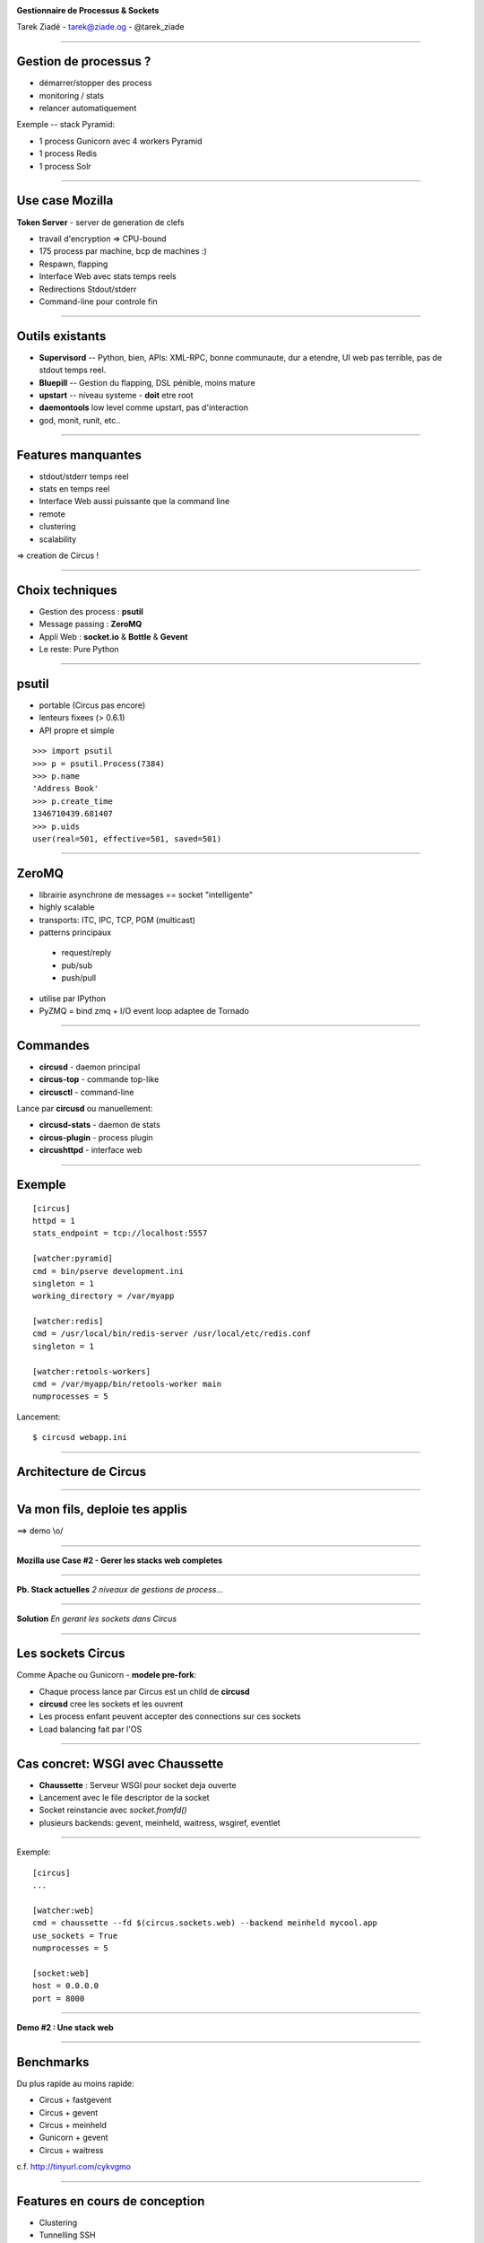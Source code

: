 .. image:: ../docs/source/images/circus-medium.png

.. class:: center

    **Gestionnaire de Processus & Sockets**

    Tarek Ziadé - tarek@ziade.og - @tarek_ziade


----

Gestion de processus ?
======================

- démarrer/stopper des process
- monitoring / stats
- relancer automatiquement


Exemple -- stack Pyramid:

- 1 process Gunicorn avec 4 workers Pyramid
- 1 process Redis
- 1 process Solr

----

Use case Mozilla
================

**Token Server** - server de generation de clefs

- travail d'encryption => CPU-bound
- 175 process par machine, bcp de machines :)
- Respawn, flapping
- Interface Web avec stats temps reels
- Redirections Stdout/stderr
- Command-line pour controle fin


----

Outils existants
================


- **Supervisord** -- Python, bien, APIs: XML-RPC, bonne communaute,
  dur a etendre, UI web pas terrible, pas de stdout temps reel.

- **Bluepill** -- Gestion du flapping, DSL pénible, moins mature

- **upstart** -- niveau systeme - **doit** etre root

- **daemontools** low level comme upstart, pas d'interaction

- god, monit, runit, etc..

----

Features manquantes
===================

- stdout/stderr temps reel
- stats en temps reel
- Interface Web aussi puissante que la command line
- remote
- clustering
- scalability


=> creation de Circus !

----

Choix techniques
================

- Gestion des process : **psutil**
- Message passing : **ZeroMQ**
- Appli Web : **socket.io** & **Bottle** & **Gevent**
- Le reste: Pure Python

----

psutil
======

- portable (Circus pas encore)
- lenteurs fixees (> 0.6.1)
- API propre et simple


::

   >>> import psutil
   >>> p = psutil.Process(7384)
   >>> p.name
   'Address Book'
   >>> p.create_time
   1346710439.681407
   >>> p.uids
   user(real=501, effective=501, saved=501)


----


ZeroMQ
======

- librairie asynchrone de messages == socket "intelligente"
- highly scalable
- transports: ITC, IPC, TCP, PGM (multicast)
- patterns principaux

 - request/reply
 - pub/sub
 - push/pull

- utilise par IPython
- PyZMQ = bind zmq + I/O event loop adaptee de Tornado


----



Commandes
=========

- **circusd** - daemon principal
- **circus-top** - commande top-like
- **circusctl** - command-line

Lance par **circusd** ou manuellement:

- **circusd-stats** - daemon de stats
- **circus-plugin** - process plugin
- **circushttpd** - interface web

----


Exemple
=======

::

    [circus]
    httpd = 1
    stats_endpoint = tcp://localhost:5557

    [watcher:pyramid]
    cmd = bin/pserve development.ini
    singleton = 1
    working_directory = /var/myapp

    [watcher:redis]
    cmd = /usr/local/bin/redis-server /usr/local/etc/redis.conf
    singleton = 1

    [watcher:retools-workers]
    cmd = /var/myapp/bin/retools-worker main
    numprocesses = 5

Lancement::

  $ circusd webapp.ini


----

Architecture de Circus
======================

.. image:: ../docs/source/images/circus-architecture.png


----

Va mon fils, deploie tes applis
===============================


.. image:: devops.jpg


==> demo \\o/

----

**Mozilla use Case #2 - Gerer les stacks web completes**

----

**Pb. Stack actuelles** *2 niveaux de gestions de process...*

.. image:: ../docs/source/images/classical-stack.png

----

**Solution** *En gerant les sockets dans Circus*

.. image:: ../docs/source/images/circus-stack.png


----

Les sockets Circus
==================

Comme Apache ou Gunicorn - **modele pre-fork**:

- Chaque process lance par Circus est un child de **circusd**
- **circusd** cree les sockets et les ouvrent
- Les process enfant peuvent accepter des connections sur ces sockets
- Load balancing fait par l'OS


----

Cas concret: WSGI avec Chaussette
=================================

- **Chaussette** : Serveur WSGI pour socket deja ouverte
- Lancement avec le file descriptor de la socket
- Socket reinstancie avec *socket.fromfd()*
- plusieurs backends: gevent, meinheld, waitress, wsgiref, eventlet


----

Exemple::

    [circus]
    ...

    [watcher:web]
    cmd = chaussette --fd $(circus.sockets.web) --backend meinheld mycool.app
    use_sockets = True
    numprocesses = 5

    [socket:web]
    host = 0.0.0.0
    port = 8000


----

**Demo #2 : Une stack web**

----

Benchmarks
==========

Du plus rapide au moins rapide:

- Circus + fastgevent
- Circus + gevent
- Circus + meinheld
- Gunicorn + gevent
- Circus + waitress

c.f. http://tinyurl.com/cykvgmo

----

Features en cours de conception
===============================

- Clustering
- Tunnelling SSH
- Streaming stderr/stdout dans l'appli web
- ...

----

Thanks !
========

Questions ?

- Docs: http://circus.io
- IRC: #mozilla-circus sur Freenode
- ML : http://tech.groups.yahoo.com/group/circus-dev/





